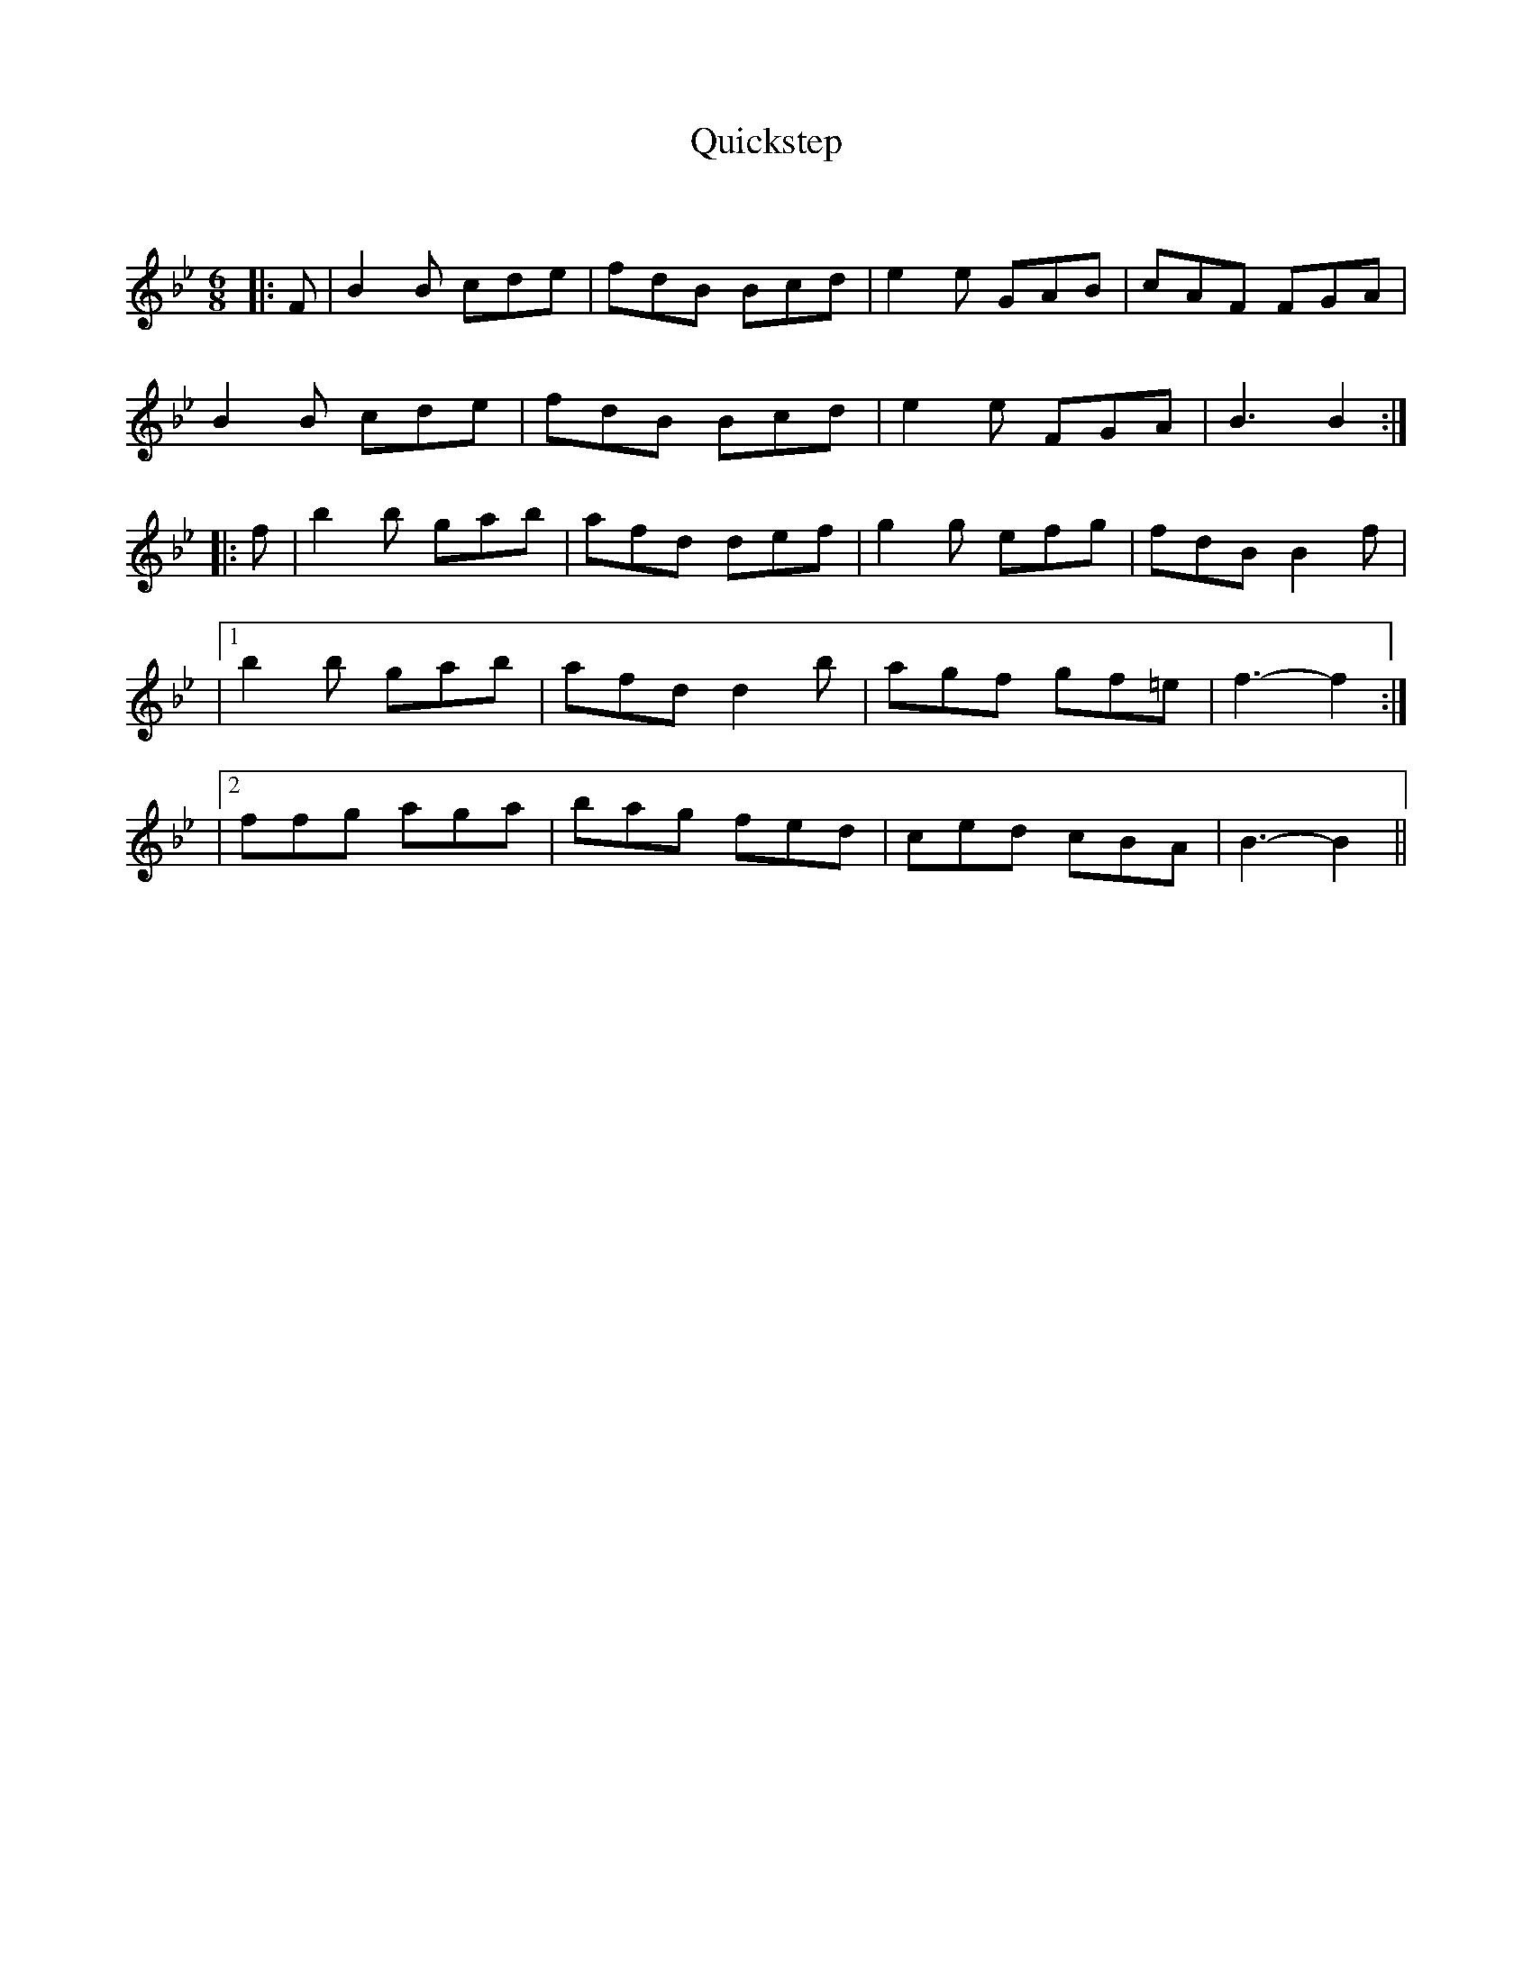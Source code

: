 X:1
T: Quickstep
C:
R:Jig
Q:180
K:Bb
M:6/8
L:1/16
|:F2|B4B2 c2d2e2|f2d2B2 B2c2d2|e4e2 G2A2B2|c2A2F2 F2G2A2|
B4B2 c2d2e2|f2d2B2 B2c2d2|e4e2 F2G2A2|B6B4:|
|:f2|b4b2 g2a2b2|a2f2d2 d2e2f2|g4g2 e2f2g2|f2d2B2 B4f2|
|1b4b2 g2a2b2|a2f2d2 d4b2|a2g2f2 g2f2=e2|f6-f4:|
|2f2f2g2 a2g2a2|b2a2g2 f2e2d2|c2e2d2 c2B2A2|B6-B4||
